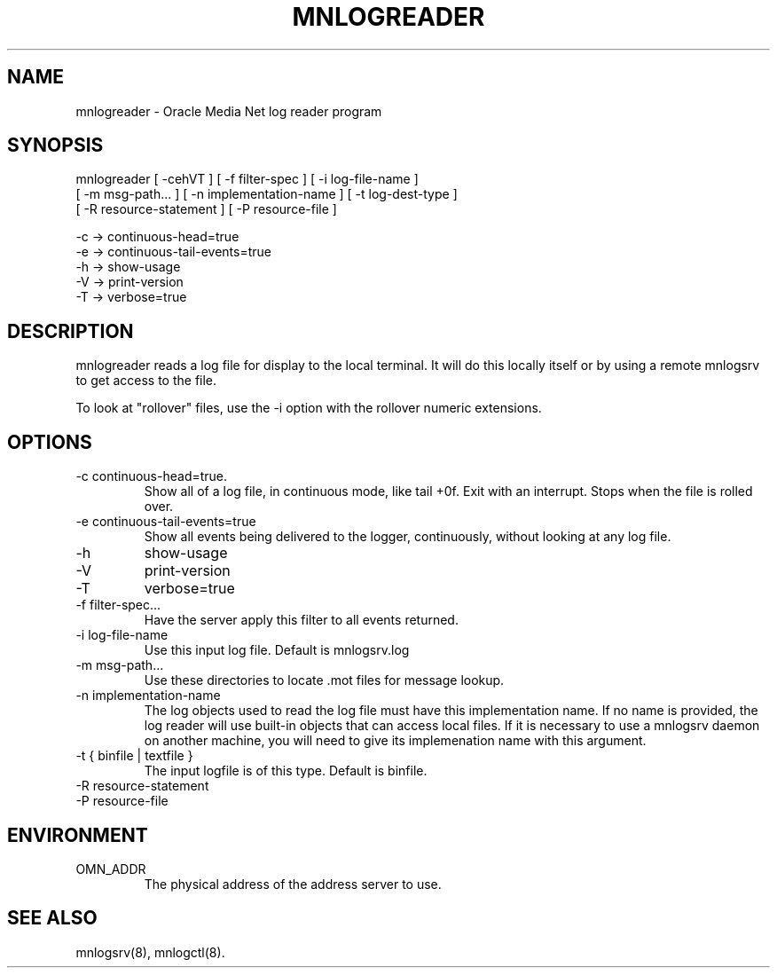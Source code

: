 .TH MNLOGREADER 8 "17 June 1996" "Oracle Media Net"
.SH NAME
mnlogreader - Oracle Media Net log reader program 
.SH SYNOPSIS
.nf
mnlogreader [ -cehVT ] [ -f filter-spec ] [ -i log-file-name ]
    [ -m msg-path... ] [ -n implementation-name ] [ -t log-dest-type ] 
    [ -R resource-statement ] [ -P resource-file ]

   -c -> continuous-head=true
   -e -> continuous-tail-events=true
   -h -> show-usage
   -V -> print-version
   -T -> verbose=true

.SH DESCRIPTION
mnlogreader reads a log file for display to the local terminal.  It
will do this locally itself or by using a remote mnlogsrv to get
access to the file.

To look at "rollover" files, use the -i option with the rollover
numeric extensions.
.SH OPTIONS
.TP
-c continuous-head=true.  
Show all of a log file, in continuous mode, like tail +0f.  Exit with
an interrupt.  Stops when the file is rolled over.
.TP
-e continuous-tail-events=true
Show all events being delivered to the logger, continuously, without
looking at any log file.
.TP
-h
show-usage
.TP
-V
print-version
.TP
-T
verbose=true
.TP
-f filter-spec... 
Have the server apply this filter to all events returned.
.TP
-i log-file-name
Use this input log file.  Default is mnlogsrv.log
.TP
-m msg-path... 
Use these directories to locate .mot files for message lookup.
.TP
-n implementation-name 
The log objects used to read the log file must have this
implementation name.  If no name is provided, the log reader will use
built-in objects that can access local files.  If it is necessary to
use a mnlogsrv daemon on another machine, you will need to give its
implemenation name with this argument.  
.TP
-t { binfile | textfile }
The input logfile is of this type.  Default is binfile.
.TP
-R resource-statement 
.TP
-P resource-file
.SH ENVIRONMENT
.TP
OMN_ADDR
The physical address of the address server to use.
.SH SEE ALSO
mnlogsrv(8), mnlogctl(8).

